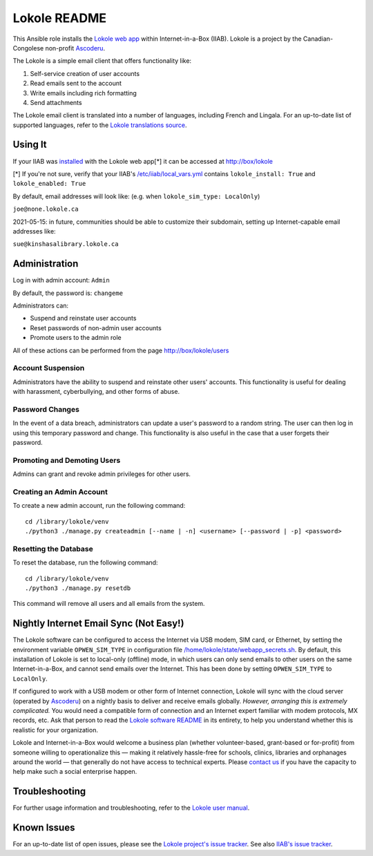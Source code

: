 =============
Lokole README
=============

This Ansible role installs the `Lokole web app <https://github.com/ascoderu/lokole>`_ within Internet-in-a-Box (IIAB).  Lokole is a project by the Canadian-Congolese non-profit `Ascoderu <https://ascoderu.ca>`_.

The Lokole is a simple email client that offers functionality like:

1. Self-service creation of user accounts
2. Read emails sent to the account
3. Write emails including rich formatting
4. Send attachments

The Lokole email client is translated into a number of languages, including French and Lingala.
For an up-to-date list of supported languages, refer to the `Lokole translations source <https://github.com/ascoderu/lokole/tree/master/opwen_email_client/webapp/translations>`_.

Using It
--------

If your IIAB was `installed <http://wiki.laptop.org/go/IIAB/FAQ#Is_a_quick_installation_possible.3F>`_ with the Lokole web app[*] it can be accessed at http://box/lokole

[*] If you're not sure, verify that your IIAB's `/etc/iiab/local_vars.yml <http://wiki.laptop.org/go/IIAB/FAQ#What_is_local_vars.yml_and_how_do_I_customize_it.3F>`_ contains ``lokole_install: True`` and ``lokole_enabled: True``

By default, email addresses will look like: (e.g. when ``lokole_sim_type: LocalOnly``)

``joe@none.lokole.ca``

2021-05-15: in future, communities should be able to customize their subdomain, setting up Internet-capable email addresses like:

``sue@kinshasalibrary.lokole.ca``

Administration
--------------

Log in with admin account: ``Admin``

By default, the password is: ``changeme``

Administrators can:

- Suspend and reinstate user accounts
- Reset passwords of non-admin user accounts
- Promote users to the admin role

All of these actions can be performed from the page http://box/lokole/users

Account Suspension
~~~~~~~~~~~~~~~~~~

Administrators have the ability to suspend and reinstate other users' accounts.  This functionality is useful for dealing with harassment, cyberbullying, and other forms of abuse.

Password Changes
~~~~~~~~~~~~~~~~

In the event of a data breach, administrators can update a user's password to a random string.  The user can then log in using this temporary password and change.  This functionality is also useful in the case that a user forgets their password.

Promoting and Demoting Users
~~~~~~~~~~~~~~~~~~~~~~~~~~~~

Admins can grant and revoke admin privileges for other users.

Creating an Admin Account
~~~~~~~~~~~~~~~~~~~~~~~~~

To create a new admin account, run the following command::

  cd /library/lokole/venv
  ./python3 ./manage.py createadmin [--name | -n] <username> [--password | -p] <password>


Resetting the Database
~~~~~~~~~~~~~~~~~~~~~~

To reset the database, run the following command::

  cd /library/lokole/venv
  ./python3 ./manage.py resetdb

This command will remove all users and all emails from the system.

Nightly Internet Email Sync (Not Easy!)
---------------------------------------

The Lokole software can be configured to access the Internet via USB modem, SIM card, or Ethernet, by setting the environment variable ``OPWEN_SIM_TYPE`` in configuration file `/home/lokole/state/webapp_secrets.sh <https://github.com/iiab/iiab/blob/master/roles/lokole/templates/webapp_secrets.sh.j2>`_.  By default, this installation of Lokole is set to local-only (offline) mode, in which users can only send emails to other users on the same Internet-in-a-Box, and cannot send emails over the Internet.  This has been done by setting ``OPWEN_SIM_TYPE`` to ``LocalOnly``.

If configured to work with a USB modem or other form of Internet connection, Lokole will sync with the cloud server (operated by `Ascoderu <https://ascoderu.ca/>`_) on a nightly basis to deliver and receive emails globally.  *However, arranging this is extremely complicated.*  You would need a compatible form of connection and an Internet expert familiar with modem protocols, MX records, etc.  Ask that person to read the `Lokole software README <https://github.com/ascoderu/lokole/blob/master/README.rst>`_ in its entirety, to help you understand whether this is realistic for your organization.

Lokole and Internet-in-a-Box would welcome a business plan (whether volunteer-based, grant-based or for-profit) from someone willing to operationalize this — making it relatively hassle-free for schools, clinics, libraries and orphanages around the world — that generally do not have access to technical experts.  Please `contact us <http://wiki.laptop.org/go/IIAB/FAQ#What_are_the_best_places_for_community_support.3F>`_ if you have the capacity to help make such a social enterprise happen.

Troubleshooting
---------------

For further usage information and troubleshooting, refer to the `Lokole user manual <Lokole-IIAB_Users_Manual.pdf>`_.

Known Issues
------------

For an up-to-date list of open issues, please see the `Lokole project's issue tracker <https://github.com/ascoderu/lokole/issues>`_.  See also `IIAB's issue tracker <https://github.com/iiab/iiab/issues>`_.
